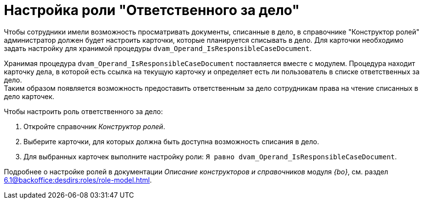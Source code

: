 = Настройка роли "Ответственного за дело"

Чтобы сотрудники имели возможность просматривать документы, списанные в дело, в справочнике "Конструктор ролей" администратор должен будет настроить карточки, которые планируется списывать в дело. Для карточки необходимо задать настройку для хранимой процедуры `dvam_Operand_IsResponsibleCaseDocument`.

Хранимая процедура `dvam_Operand_IsResponsibleCaseDocument` поставляется вместе с модулем. Процедура находит карточку дела, в которой есть ссылка на текущую карточку и определяет есть ли пользователь в списке ответственных за дело. +
Таким образом появляется возможность предоставить ответственным за дело сотрудникам права на чтение списанных в дело карточек.

.Чтобы настроить роль ответственного за дело:
. Откройте справочник _Конструктор ролей_.
. Выберите карточки, для которых должна быть доступна возможность списания в дело.
. Для выбранных карточек выполните настройку роли: `Я равно dvam_Operand_IsResponsibleCaseDocument`.

****
Подробнее о настройке ролей в документации _Описание конструкторов и справочников_ модуля _{bo}_, см. раздел xref:6.1@backoffice:desdirs:roles/role-model.adoc[].
****